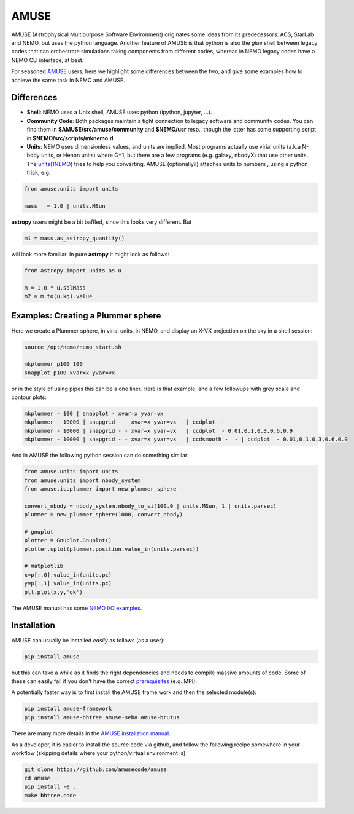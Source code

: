 AMUSE
-----

AMUSE (Astrophysical Multipurpose Software Environment) originates some ideas
from its predecessors: ACS, StarLab and NEMO, but uses the python language.
Another feature of AMUSE is that
python is also the *glue* shell between legacy codes that can orchestrate
simulations taking components from different codes, whereas in NEMO legacy codes
have a NEMO CLI interface, at best.

For seasoned
`AMUSE <https://amuse.readthedocs.io/en/latest>`_
users, here we highlight some differences between the two, and give some examples
how to achieve the same task in NEMO and AMUSE.


Differences
~~~~~~~~~~~

- **Shell**:
  NEMO uses a Unix shell, AMUSE uses python (ipython, jupyter, ...).

- **Community Code**:
  Both packages maintain a tight connection to legacy software and community codes. You can find
  them in 
  **$AMUSE/src/amuse/community** and
  **$NEMO/usr**
  resp., though the latter has some supporting script in **$NEMO/src/scripts/mknemo.d**

- **Units**:
  NEMO uses dimensionless values, and units are implied. 
  Most programs actually use virial units (a.k.a N-body units, or Henon units) where G=1, but there are a few programs
  (e.g. galaxy, nbodyX) that use other units. The
  `units(1NEMO)  <https://teuben.github.io/nemo/man_html/units.1.html>`_
  tries to help you converting.
  AMUSE (optionally?) attaches units to numbers , using a python trick, e.g.

.. code-block::

   from amuse.units import units

   mass   = 1.0 | units.MSun

**astropy** users might be a bit baffled, since this looks very different. But

.. code-block::

   m1 = mass.as_astropy_quantity() 

will look more familiar.   In pure **astropy** it might look as follows:

.. code-block::

   from astropy import units as u

   m = 1.0 * u.solMass
   m2 = m.to(u.kg).value


Examples: Creating a Plummer sphere
~~~~~~~~~~~~~~~~~~~~~~~~~~~~~~~~~~~

Here we create a Plummer sphere, in virial units, in NEMO, and display an X-VX projection on the sky
in a shell session:

.. code-block::

   source /opt/nemo/nemo_start.sh

   mkplummer p100 100
   snapplot p100 xvar=x yvar=vx

or in the style of using pipes this can be a one liner. Here is that example, and a few
followups with grey scale and contour plots:

.. code-block::

   mkplummer - 100 | snapplot - xvar=x yvar=vx
   mkplummer - 10000 | snapgrid - - xvar=x yvar=vx   | ccdplot  -
   mkplummer - 10000 | snapgrid - - xvar=x yvar=vx   | ccdplot  - 0.01,0.1,0.3,0.6,0.9
   mkplummer - 10000 | snapgrid - - xvar=x yvar=vx   | ccdsmooth -  - | ccdplot  - 0.01,0.1,0.3,0.6,0.9

And in AMUSE the following python session can do something similar:

.. todo:: figure out the right py-gnuplot

.. code-block::

   from amuse.units import units
   from amuse.units import nbody_system
   from amuse.ic.plummer import new_plummer_sphere

   convert_nbody = nbody_system.nbody_to_si(100.0 | units.MSun, 1 | units.parsec)
   plummer = new_plummer_sphere(1000, convert_nbody)

   # gnuplot
   plotter = Gnuplot.Gnuplot()
   plotter.splot(plummer.position.value_in(units.parsec))

   # matplotlib
   x=p[:,0].value_in(units.pc)
   y=p[:,1].value_in(units.pc)
   plt.plot(x,y,'ok')


The AMUSE manual has some
`NEMO I/O examples <https://amuse.readthedocs.io/en/latest/reference/fileformat.html#nemo>`_.

Installation
~~~~~~~~~~~~

AMUSE can usually be installed *easily* as follows (as a user):

.. code-block::

   pip install amuse

but this can take a while as it finds the right dependencies and needs to compile
massive amounts of code. Some of these can easily fail if you don't have the correct
`prerequisites <https://amuse.readthedocs.io/en/latest/install/howto-install-AMUSE.html>`_
(e.g. MPI).

A potentially faster way is to first install
the AMUSE frame work and then the selected module(s):

.. code-block::

   pip install amuse-framework
   pip install amuse-bhtree amuse-seba amuse-brutus

There are many more details in the
`AMUSE installation manual <https://amuse.readthedocs.io/en/latest/install/index.html>`_.


As a developer, it is easier to install the source code via github, and follow the
following recipe somewhere in your workflow (skipping details where your python/virtual environment
is)

.. code-block::

   git clone https://github.com/amusecode/amuse
   cd amuse
   pip install -e .
   make bhtree.code



